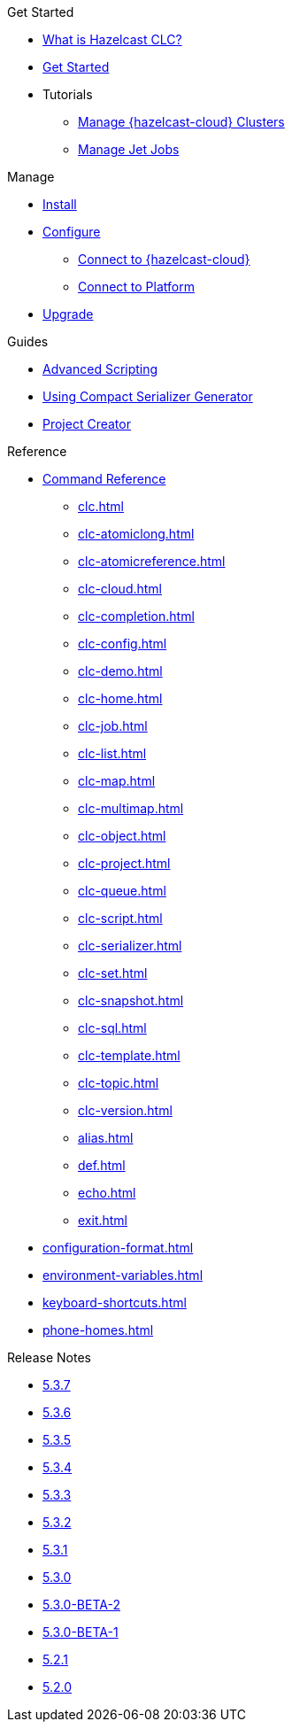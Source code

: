 .Get Started
* xref:overview.adoc[What is Hazelcast CLC?]
* xref:get-started.adoc[Get Started]
* Tutorials
** xref:managing-cloud-clusters.adoc[Manage {hazelcast-cloud} Clusters]
** xref:jet-job-management.adoc[Manage Jet Jobs]


.Manage
* xref:install-clc.adoc[Install]
* xref:configuration.adoc[Configure]
** xref:connect-to-cloud.adoc[Connect to {hazelcast-cloud}]
** xref:connect-to-platform.adoc[Connect to Platform]
* xref:upgrade-clc.adoc[Upgrade]

.Guides
* xref:advanced-scripting.adoc[Advanced Scripting]
* xref:using-compact-serializer-generator.adoc[Using Compact Serializer Generator]
* xref:project-creator.adoc[Project Creator]

.Reference
* xref:clc-commands.adoc[Command Reference]
** xref:clc.adoc[]
** xref:clc-atomiclong.adoc[]
** xref:clc-atomicreference.adoc[]
** xref:clc-cloud.adoc[]
** xref:clc-completion.adoc[]
** xref:clc-config.adoc[]
** xref:clc-demo.adoc[]
** xref:clc-home.adoc[]
** xref:clc-job.adoc[]
** xref:clc-list.adoc[]
** xref:clc-map.adoc[]
** xref:clc-multimap.adoc[]
** xref:clc-object.adoc[]
** xref:clc-project.adoc[]
** xref:clc-queue.adoc[]
** xref:clc-script.adoc[]
** xref:clc-serializer.adoc[]
** xref:clc-set.adoc[]
** xref:clc-snapshot.adoc[]
** xref:clc-sql.adoc[]
** xref:clc-template.adoc[]
** xref:clc-topic.adoc[]
** xref:clc-version.adoc[]
** xref:alias.adoc[]
** xref:def.adoc[]
** xref:echo.adoc[]
** xref:exit.adoc[]
* xref:configuration-format.adoc[]
* xref:environment-variables.adoc[]
* xref:keyboard-shortcuts.adoc[]
* xref:phone-homes.adoc[]

.Release Notes
* xref:release-notes-5.3.7.adoc[5.3.7]
* xref:release-notes-5.3.6.adoc[5.3.6]
* xref:release-notes-5.3.5.adoc[5.3.5]
* xref:release-notes-5.3.4.adoc[5.3.4]
* xref:release-notes-5.3.3.adoc[5.3.3]
* xref:release-notes-5.3.2.adoc[5.3.2]
* xref:release-notes-5.3.1.adoc[5.3.1]
* xref:release-notes-5.3.0.adoc[5.3.0]
* xref:release-notes-5.3.0-BETA-2.adoc[5.3.0-BETA-2]
* xref:release-notes-5.3.0-BETA-1.adoc[5.3.0-BETA-1]
* xref:release-notes-5.2.1.adoc[5.2.1]
* xref:release-notes-5.2.0.adoc[5.2.0]